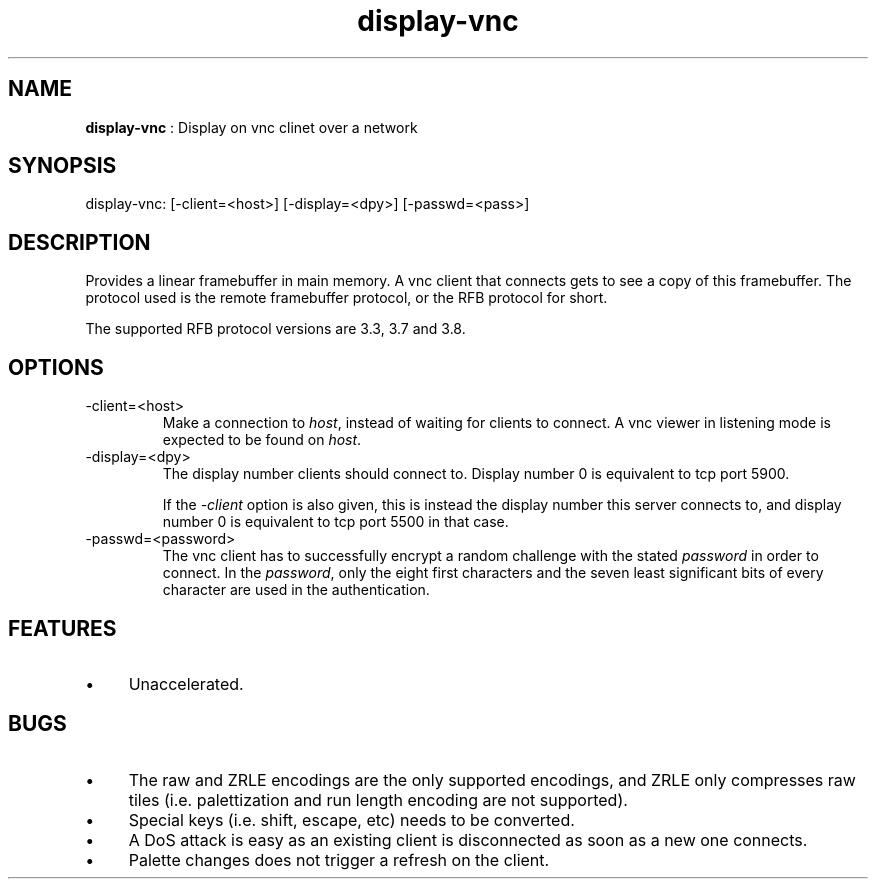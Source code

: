 .TH "display-vnc" 7 "2006-08-31" "libggi-current" GGI
.SH NAME
\fBdisplay-vnc\fR : Display on vnc clinet over a network
.SH SYNOPSIS
.nb
.nf
display-vnc: [-client=<host>] [-display=<dpy>] [-passwd=<pass>]
.fi

.SH DESCRIPTION
Provides a linear framebuffer in main memory. A vnc client that
connects gets to see a copy of this framebuffer. The protocol
used is the remote framebuffer protocol, or the RFB protocol for
short.

The supported RFB protocol versions are 3.3, 3.7 and 3.8.
.SH OPTIONS
.TP
\f(CW-client=<host>\fR
Make a connection to \fIhost\fR, instead of waiting for clients to
connect. A vnc viewer in listening mode is expected to be found on
\fIhost\fR.

.TP
\f(CW-display=<dpy>\fR
The display number clients should connect to. Display number 0 is
equivalent to tcp port 5900.

If the \fI-client\fR option is also given, this is instead the display
number this server connects to, and display number 0 is equivalent
to tcp port 5500 in that case.

.TP
\f(CW-passwd=<password>\fR
The vnc client has to successfully encrypt a random challenge
with the stated \fIpassword\fR in order to connect. In the
\fIpassword\fR, only the eight first characters and the seven least
significant bits of every character are used in the authentication.

.PP
.SH FEATURES
.IP \(bu 4
Unaccelerated.
.PP
.SH BUGS
.IP \(bu 4
The raw and ZRLE encodings are the only supported encodings, and
ZRLE only compresses raw tiles (i.e. palettization and run length
encoding are not supported).
.IP \(bu 4
Special keys (i.e. shift, escape, etc) needs to be converted.
.IP \(bu 4
A DoS attack is easy as an existing client is disconnected as soon
as a new one connects.
.IP \(bu 4
Palette changes does not trigger a refresh on the client.
.PP
